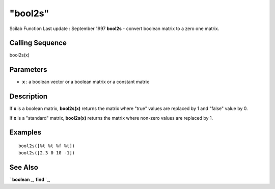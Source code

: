 ====
"bool2s"
====

Scilab Function Last update : September 1997
**bool2s** - convert boolean matrix to a zero one matrix.



Calling Sequence
~~~~~~~~~~~~~~~~

bool2s(x)




Parameters
~~~~~~~~~~


+ **x** : a boolean vector or a boolean matrix or a constant matrix




Description
~~~~~~~~~~~

If **x** is a boolean matrix, **bool2s(x)** returns the matrix where
"true" values are replaced by 1 and "false" value by 0.

If **x** is a "standard" matrix, **bool2s(x)** returns the matrix
where non-zero values are replaced by 1.



Examples
~~~~~~~~


::

    
    
    bool2s([%t %t %f %t])
    bool2s([2.3 0 10 -1])
     
      




See Also
~~~~~~~~

` **boolean** `_,` **find** `_,

.. _
      : ://./programming/find.htm
.. _
      : ://./programming/boolean.htm


